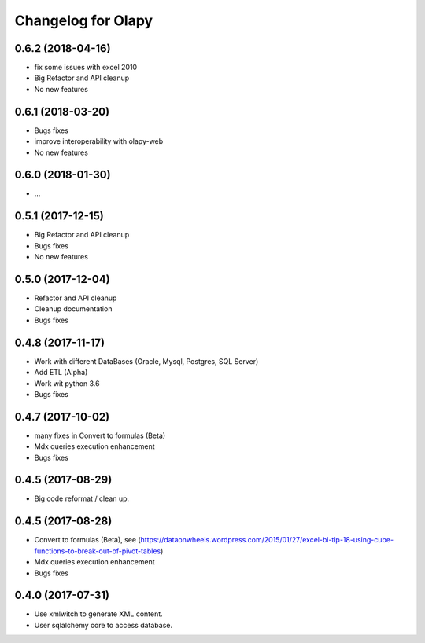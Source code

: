 Changelog for Olapy
===================

0.6.2 (2018-04-16)
------------------

- fix some issues with excel 2010
- Big Refactor and API cleanup
- No new features

0.6.1 (2018-03-20)
------------------

- Bugs fixes
- improve interoperability with olapy-web
- No new features

0.6.0 (2018-01-30)
------------------

- ...

0.5.1 (2017-12-15)
------------------

- Big Refactor and API cleanup
- Bugs fixes
- No new features

0.5.0 (2017-12-04)
------------------

- Refactor and API cleanup
- Cleanup documentation
- Bugs fixes


0.4.8 (2017-11-17)
------------------

- Work with different DataBases (Oracle, Mysql, Postgres, SQL Server)
- Add ETL (Alpha)
- Work wit python 3.6
- Bugs fixes

0.4.7 (2017-10-02)
-----------------

- many fixes in Convert to formulas (Beta)
- Mdx queries execution enhancement
- Bugs fixes

0.4.5 (2017-08-29)
------------------

- Big code reformat / clean up.

0.4.5 (2017-08-28)
------------------

- Convert to formulas (Beta), see (https://dataonwheels.wordpress.com/2015/01/27/excel-bi-tip-18-using-cube-functions-to-break-out-of-pivot-tables)
- Mdx queries execution enhancement
- Bugs fixes

0.4.0 (2017-07-31)
------------------

- Use xmlwitch to generate XML content.
- User sqlalchemy core to access database.
